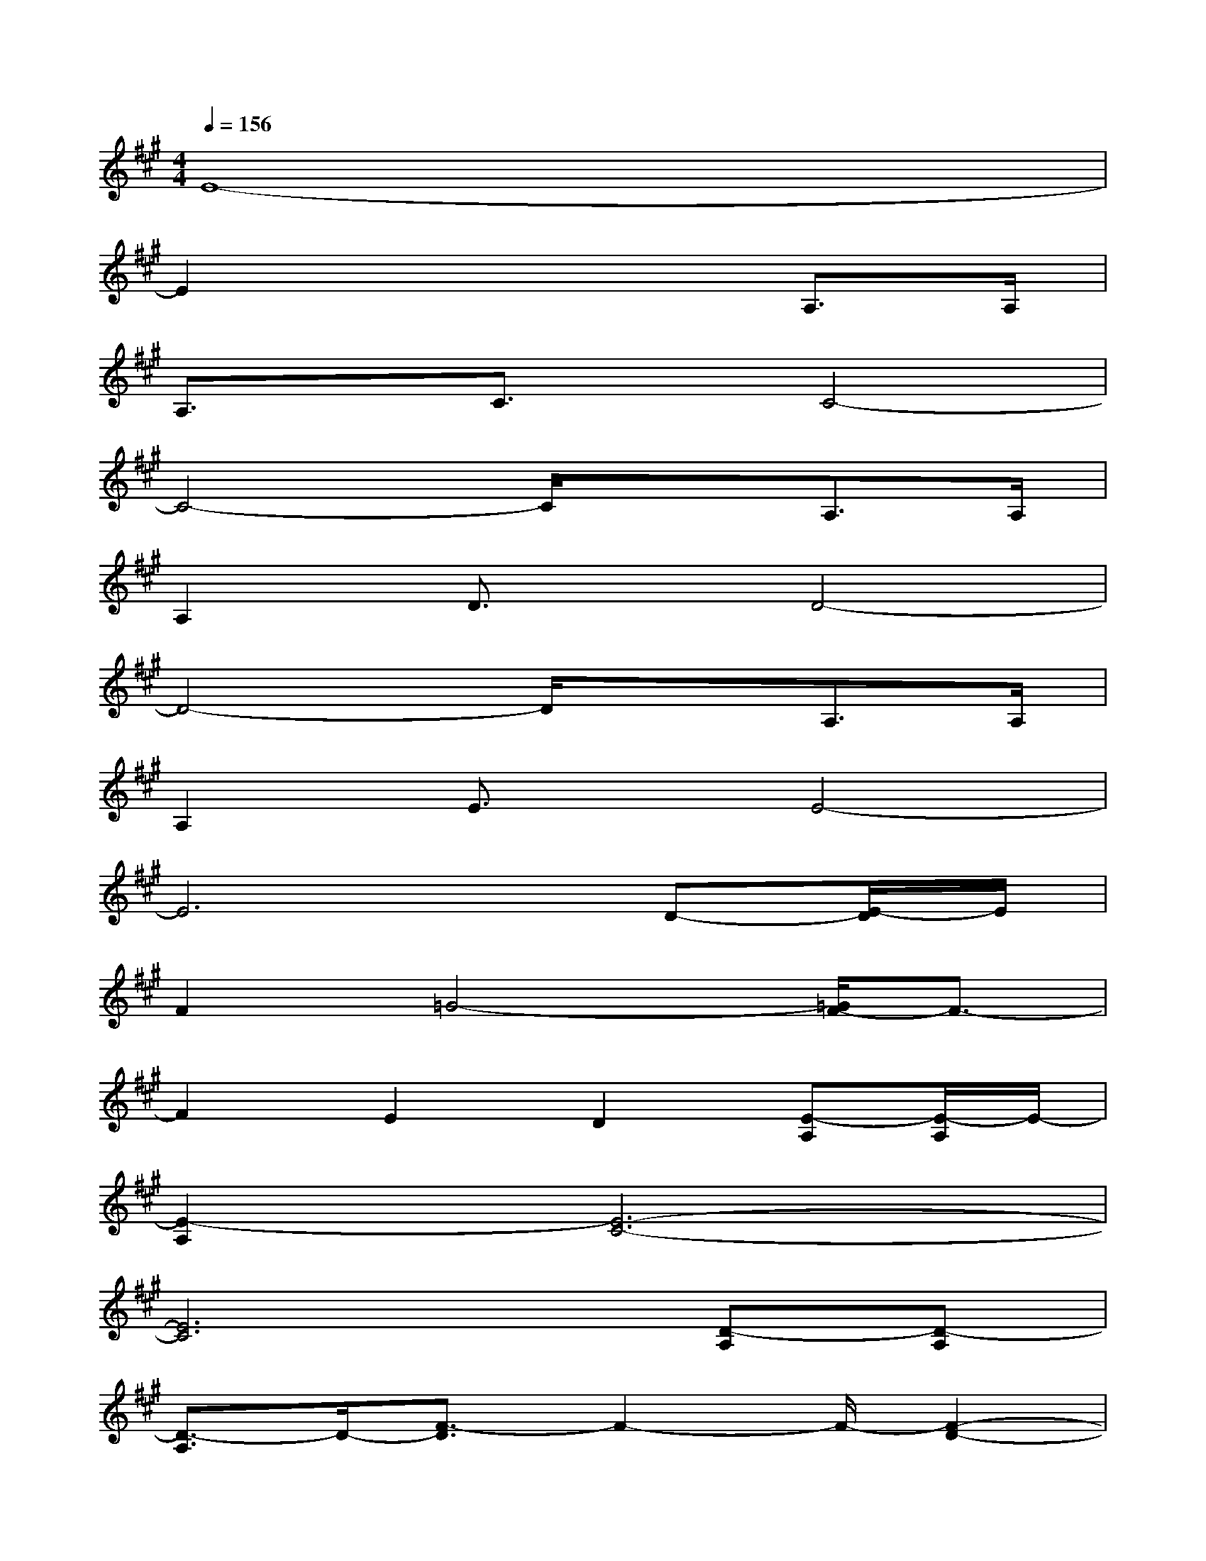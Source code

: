 X:1
T:
M:4/4
L:1/8
Q:1/4=156
K:A%3sharps
V:1
E8-|
E2x4A,>A,|
A,3/2x/2C3/2x/2C4-|
C4-C/2x3/2A,>A,|
A,2D3/2x/2D4-|
D4-D/2x3/2A,>A,|
A,2E3/2x/2E4-|
E6D-[E/2-D/2]E/2|
F2=G4-[=G/2F/2-]F3/2-|
F2E2D2[E-A,][E/2-A,/2]E/2-|
[E2-A,2][E6-C6-]|
[E6C6][D-A,][D-A,]|
[D3/2-A,3/2]D/2-[F3/2-D3/2]F2-F/2-[F2-D2-]|
[F-D][F/2C/2-][E/2C/2][D3-A,3]D[E/2C/2-A,/2-][C/2-A,/2-][E/2C/2-A,/2-][C/2-A,/2-]|
[E/2C/2-A,/2-][C/2-A,/2-][A/2C/2-A,/2-][C/2-A,/2-][A6-E6-C6-A,6-]|
[A6E6C6A,6]F^G